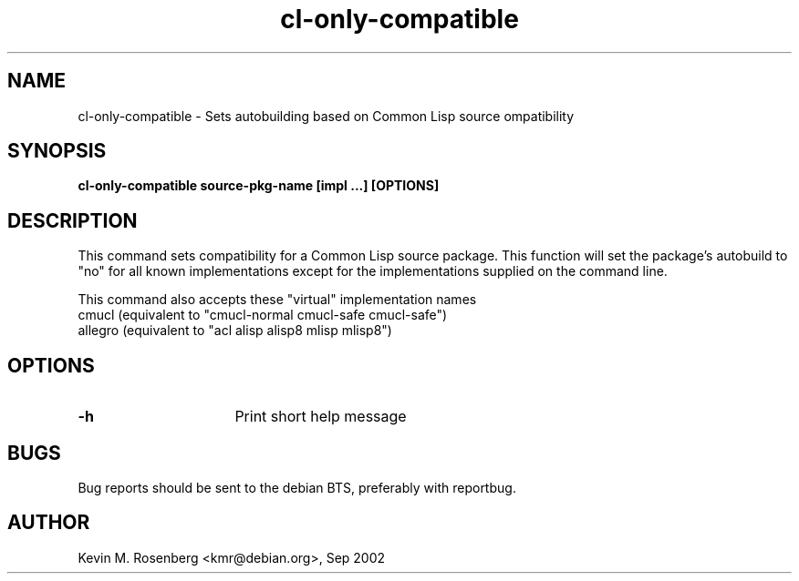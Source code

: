 .\" 	-*- Mode: Nroff -*-
.TH "cl-only-compatible" "8" "" "" ""

.SH "NAME"
cl-only-compatible \- Sets autobuilding based on Common Lisp source ompatibility

.SH "SYNOPSIS"
.B cl-only-compatible source-pkg-name [impl ...] [OPTIONS]

.SH "DESCRIPTION"
This command sets compatibility for a Common Lisp source package.
This function will set the package's autobuild to "no" for
all known implementations except for the implementations supplied
on the command line.
.PP
This command also accepts these "virtual" implementation names
.BR
  cmucl    (equivalent to "cmucl-normal cmucl-safe cmucl-safe")
.BR
  allegro  (equivalent to "acl alisp alisp8 mlisp mlisp8")

.SH "OPTIONS"
.TP 16
.B \-h
Print short help message

.SH "BUGS"

Bug reports should be sent to the debian BTS, preferably with
reportbug.

.SH "AUTHOR"
Kevin M. Rosenberg <kmr@debian.org>, Sep 2002
